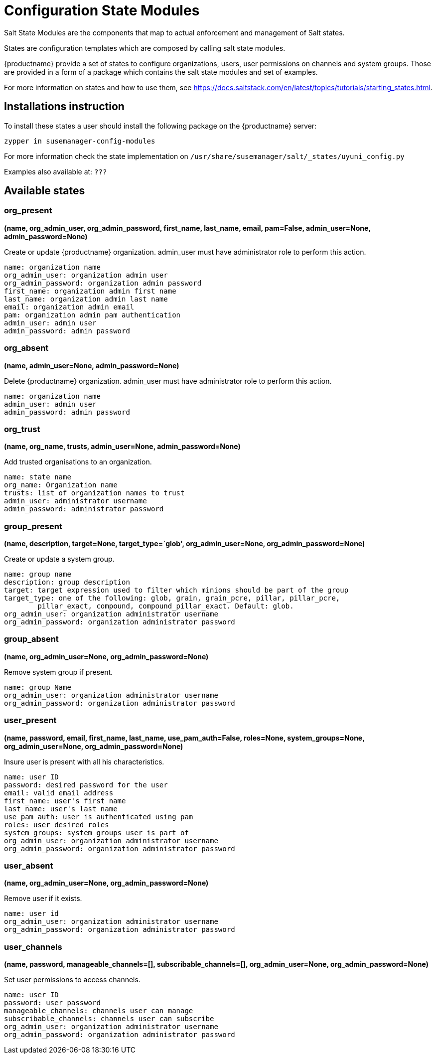 [[salt-state-modules]]
= Configuration State Modules

Salt State Modules are the components that map to
actual enforcement and management of Salt states.

States are configuration templates which are composed by calling salt state modules.

{productname} provide a set of states to configure organizations, users, user permissions on channels and system groups.
Those are provided in a form of a package which contains the salt state modules and set of examples.

For more information on states and how to use them,
see https://docs.saltstack.com/en/latest/topics/tutorials/starting_states.html.

== Installations instruction
To install these states a user should install the following package on the {productname} server:

`zypper in susemanager-config-modules`

For more information check the state implementation on `/usr/share/susemanager/salt/_states/uyuni_config.py`

Examples also available at: `???`

== Available states

=== org_present
**(name, org_admin_user, org_admin_password, first_name, last_name, email, pam=False, admin_user=None, admin_password=None)**

Create or update {productname} organization. admin_user must have administrator role to perform this action.

....
name: organization name
org_admin_user: organization admin user
org_admin_password: organization admin password
first_name: organization admin first name
last_name: organization admin last name
email: organization admin email
pam: organization admin pam authentication
admin_user: admin user
admin_password: admin password
....

=== org_absent
**(name, admin_user=None, admin_password=None)**

Delete {productname} organization. admin_user must have administrator role to perform this action.

....
name: organization name
admin_user: admin user
admin_password: admin password
....

=== org_trust
**(name, org_name, trusts, admin_user=None, admin_password=None)**

Add trusted organisations to an organization.

....
name: state name
org_name: Organization name
trusts: list of organization names to trust
admin_user: administrator username
admin_password: administrator password
....

=== group_present
**(name, description, target=None, target_type=`glob', org_admin_user=None, org_admin_password=None)**

Create or update a system group.

....
name: group name
description: group description
target: target expression used to filter which minions should be part of the group
target_type: one of the following: glob, grain, grain_pcre, pillar, pillar_pcre,
        pillar_exact, compound, compound_pillar_exact. Default: glob.
org_admin_user: organization administrator username
org_admin_password: organization administrator password
....

=== group_absent
**(name, org_admin_user=None, org_admin_password=None)**

Remove system group if present.

....
name: group Name
org_admin_user: organization administrator username
org_admin_password: organization administrator password
....

=== user_present
**(name, password, email, first_name, last_name, use_pam_auth=False, roles=None, system_groups=None, org_admin_user=None, org_admin_password=None)**

Insure user is present with all his characteristics.

....
name: user ID
password: desired password for the user
email: valid email address
first_name: user's first name
last_name: user's last name
use_pam_auth: user is authenticated using pam
roles: user desired roles
system_groups: system groups user is part of
org_admin_user: organization administrator username
org_admin_password: organization administrator password
....

=== user_absent
**(name, org_admin_user=None, org_admin_password=None)**

Remove user if it exists.

....
name: user id
org_admin_user: organization administrator username
org_admin_password: organization administrator password
....

=== user_channels
**(name, password, manageable_channels=[], subscribable_channels=[], org_admin_user=None, org_admin_password=None)**

Set user permissions to access channels.

....
name: user ID
password: user password
manageable_channels: channels user can manage
subscribable_channels: channels user can subscribe
org_admin_user: organization administrator username
org_admin_password: organization administrator password
....
